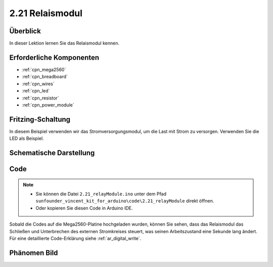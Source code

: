 .. _ar_relay:

2.21 Relaismodul
====================

Überblick
--------------

In dieser Lektion lernen Sie das Relaismodul kennen.

Erforderliche Komponenten
------------------------------

.. image:: img/Part_two_21.png

* :ref:`cpn_mega2560`
* :ref:`cpn_breadboard`
* :ref:`cpn_wires`
* :ref:`cpn_led`
* :ref:`cpn_resistor`
* :ref:`cpn_power_module`

Fritzing-Schaltung
----------------------

In diesem Beispiel verwenden wir das Stromversorgungsmodul, um die Last mit Strom zu versorgen. Verwenden Sie die LED als Beispiel.


.. image:: img/image187.png
   :align: center

Schematische Darstellung
---------------------------

.. image:: img/image188.png
   :align: center

Code
----------


.. note::

    * Sie können die Datei ``2.21_relayModule.ino`` unter dem Pfad ``sunfounder_vincent_kit_for_arduino\code\2.21_relayModule`` direkt öffnen.
    * Oder kopieren Sie diesen Code in Arduino IDE. 

.. raw:: html

    <iframe src=https://create.arduino.cc/editor/sunfounder01/d6c0bde7-aa46-4900-9c11-0ca56832a962/preview?embed style="height:510px;width:100%;margin:10px 0" frameborder=0></iframe>

Sobald die Codes auf die Mega2560-Platine hochgeladen wurden, können Sie sehen, dass das Relaismodul das Schließen und Unterbrechen des externen Stromkreises steuert, was seinen Arbeitszustand eine Sekunde lang ändert. Für eine detaillierte Code-Erklärung siehe :ref:`ar_digital_write`.

Phänomen Bild
--------------------------

.. image:: img/image189.jpeg
   :align: center